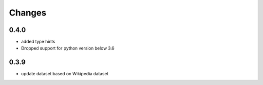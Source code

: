 Changes
~~~~~~~

0.4.0
-----
- added type hints
- Dropped support for python version below 3.6

0.3.9
-----
- update dataset based on Wikipedia dataset
